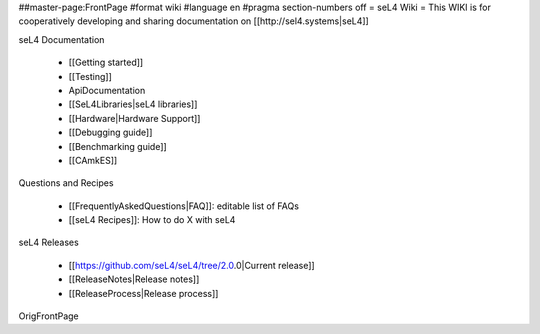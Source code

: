 ##master-page:FrontPage
#format wiki
#language en
#pragma section-numbers off
= seL4 Wiki =
This WIKI is for cooperatively developing and sharing documentation on [[http://sel4.systems|seL4]]

seL4 Documentation

 * [[Getting started]]
 * [[Testing]]
 * ApiDocumentation
 * [[SeL4Libraries|seL4 libraries]]
 * [[Hardware|Hardware Support]]
 * [[Debugging guide]]
 * [[Benchmarking guide]]
 * [[CAmkES]]

Questions and Recipes

 * [[FrequentlyAskedQuestions|FAQ]]: editable list of FAQs
 * [[seL4 Recipes]]: How to do X with seL4

seL4 Releases

 * [[https://github.com/seL4/seL4/tree/2.0.0|Current release]]
 * [[ReleaseNotes|Release notes]]
 * [[ReleaseProcess|Release process]]

OrigFrontPage
